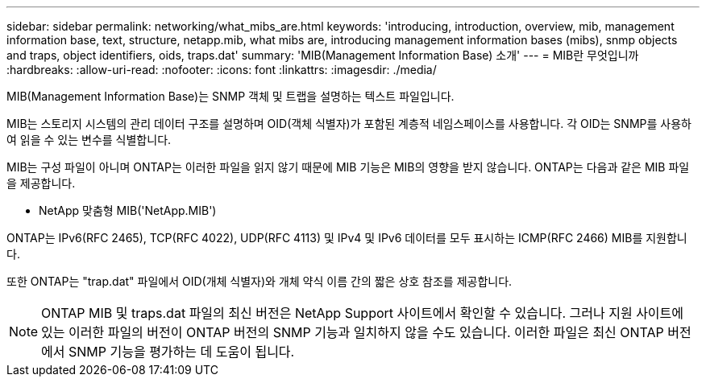 ---
sidebar: sidebar 
permalink: networking/what_mibs_are.html 
keywords: 'introducing, introduction, overview, mib, management information base, text, structure, netapp.mib, what mibs are, introducing management information bases (mibs), snmp objects and traps, object identifiers, oids, traps.dat' 
summary: 'MIB(Management Information Base) 소개' 
---
= MIB란 무엇입니까
:hardbreaks:
:allow-uri-read: 
:nofooter: 
:icons: font
:linkattrs: 
:imagesdir: ./media/


[role="lead"]
MIB(Management Information Base)는 SNMP 객체 및 트랩을 설명하는 텍스트 파일입니다.

MIB는 스토리지 시스템의 관리 데이터 구조를 설명하며 OID(객체 식별자)가 포함된 계층적 네임스페이스를 사용합니다. 각 OID는 SNMP를 사용하여 읽을 수 있는 변수를 식별합니다.

MIB는 구성 파일이 아니며 ONTAP는 이러한 파일을 읽지 않기 때문에 MIB 기능은 MIB의 영향을 받지 않습니다. ONTAP는 다음과 같은 MIB 파일을 제공합니다.

* NetApp 맞춤형 MIB('NetApp.MIB')


ONTAP는 IPv6(RFC 2465), TCP(RFC 4022), UDP(RFC 4113) 및 IPv4 및 IPv6 데이터를 모두 표시하는 ICMP(RFC 2466) MIB를 지원합니다.

또한 ONTAP는 "trap.dat" 파일에서 OID(개체 식별자)와 개체 약식 이름 간의 짧은 상호 참조를 제공합니다.


NOTE: ONTAP MIB 및 traps.dat 파일의 최신 버전은 NetApp Support 사이트에서 확인할 수 있습니다. 그러나 지원 사이트에 있는 이러한 파일의 버전이 ONTAP 버전의 SNMP 기능과 일치하지 않을 수도 있습니다. 이러한 파일은 최신 ONTAP 버전에서 SNMP 기능을 평가하는 데 도움이 됩니다.
